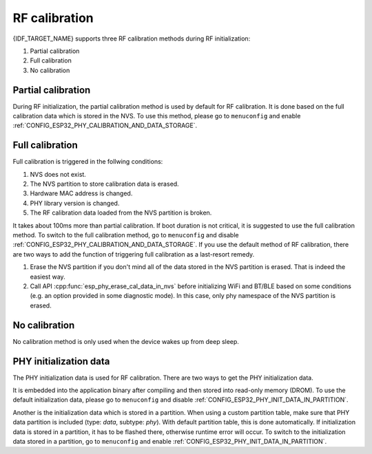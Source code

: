 RF calibration
==============

{IDF_TARGET_NAME} supports three RF calibration methods during RF initialization:

1. Partial calibration

2. Full calibration

3. No calibration

Partial calibration
-------------------
During RF initialization, the partial calibration method is used by default for RF calibration.
It is done based on the full calibration data which is stored in the NVS.
To use this method, please go to ``menuconfig`` and enable :ref:`CONFIG_ESP32_PHY_CALIBRATION_AND_DATA_STORAGE`.

Full calibration
----------------
Full calibration is triggered in the follwing conditions:

1. NVS does not exist.

2. The NVS partition to store calibration data is erased.

3. Hardware MAC address is changed.

4. PHY library version is changed.

5. The RF calibration data loaded from the NVS partition is broken.

It takes about 100ms more than partial calibration.
If boot duration is not critical, it is suggested to use the full calibration method.
To switch to the full calibration method, go to ``menuconfig`` and disable :ref:`CONFIG_ESP32_PHY_CALIBRATION_AND_DATA_STORAGE`.
If you use the default method of RF calibration, there are two ways to add the function of triggering full calibration as a last-resort remedy.

1. Erase the NVS partition if you don't mind all of the data stored in the NVS partition is erased. That is indeed the easiest way.

2. Call API :cpp:func:`esp_phy_erase_cal_data_in_nvs` before initializing WiFi and BT/BLE based on some conditions (e.g. an option provided in some diagnostic mode).
   In this case, only phy namespace of the NVS partition is erased.

No calibration
---------------
No calibration method is only used when the device wakes up from deep sleep.

PHY initialization data
-----------------------
The PHY initialization data is used for RF calibration.
There are two ways to get the PHY initialization data.

.. only:: esp32

    One is the default initialization data which is located in the header file :idf_file:`components/esp_wifi/esp32/include/phy_init_data.h`.

.. only:: esp32s2

    One is the default initialization data which is located in the header file :idf_file:`components/esp_wifi/esp32s2/include/phy_init_data.h`.

It is embedded into the application binary after compiling and then stored into read-only memory (DROM).
To use the default initialization data, please go to ``menuconfig`` and disable :ref:`CONFIG_ESP32_PHY_INIT_DATA_IN_PARTITION`.

Another is the initialization data which is stored in a partition.
When using a custom partition table, make sure that PHY data partition is included (type: `data`, subtype: `phy`).
With default partition table, this is done automatically.
If initialization data is stored in a partition, it has to be flashed there, otherwise runtime error will occur.
To switch to the initialization data stored in a partition, go to ``menuconfig`` and enable :ref:`CONFIG_ESP32_PHY_INIT_DATA_IN_PARTITION`.
